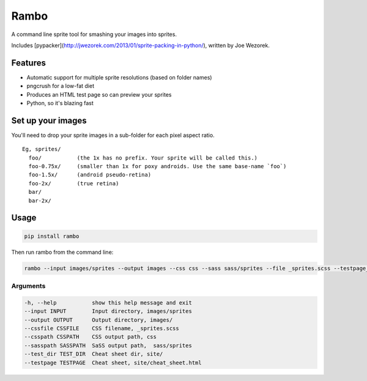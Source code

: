 Rambo
=======
A command line sprite tool for smashing your images into sprites.

Includes [pypacker](http://jwezorek.com/2013/01/sprite-packing-in-python/), written by Joe Wezorek.

Features
--------
* Automatic support for multiple sprite resolutions (based on folder names)
* pngcrush for a low-fat diet
* Produces an HTML test page so can preview your sprites
* Python, so it's blazing fast


Set up your images
------------------
You'll need to drop your sprite images in a sub-folder for each pixel aspect ratio.

::

  Eg, sprites/
    foo/           (the 1x has no prefix. Your sprite will be called this.)
    foo-0.75x/     (smaller than 1x for poxy androids. Use the same base-name `foo`)
    foo-1.5x/      (android pseudo-retina)
    foo-2x/        (true retina)
    bar/
    bar-2x/

Usage
-----
.. code::

    pip install rambo

Then run rambo from the command line:

.. code::

    rambo --input images/sprites --output images --css css --sass sass/sprites --file _sprites.scss --testpage_dir site --testpage_name test_page.html

Arguments
~~~~~~~~~

.. code::

  -h, --help           show this help message and exit
  --input INPUT        Input directory, images/sprites
  --output OUTPUT      Output directory, images/
  --cssfile CSSFILE    CSS filename, _sprites.scss
  --csspath CSSPATH    CSS output path, css
  --sasspath SASSPATH  SaSS output path,  sass/sprites
  --test_dir TEST_DIR  Cheat sheet dir, site/
  --testpage TESTPAGE  Cheat sheet, site/cheat_sheet.html

